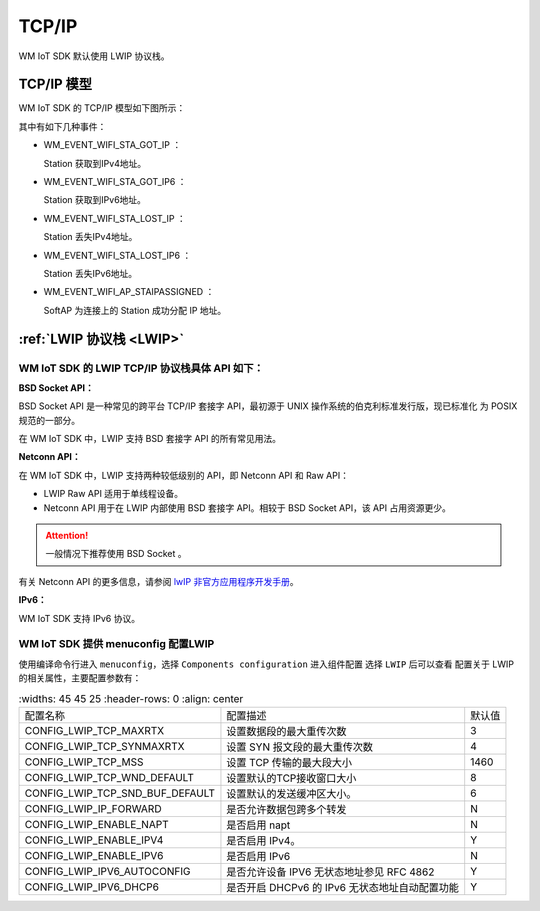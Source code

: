 
.. _tcp_ip:

TCP/IP
==============

.. WM IoT SDK 使用以下几种开源协议栈
.. ^^^^^^^^^^^^^^^^^^^^^^^^^^^^^^^^^^^^^^^^^

..  -  :ref:`LWIP 协议栈 <LWIP>`
..  -  :ref:`FreeRTos TCP 协议栈 <freertos_tcp>`
..  -  :ref:`BSD TCP/IP 协议栈 <bsd_tcpip>`

WM IoT SDK 默认使用 LWIP 协议栈。

TCP/IP 模型
^^^^^^^^^^^^^^^^^^^^^^^^^^^^^^^^^^^^^^^^^

WM IoT SDK 的 TCP/IP 模型如下图所示：


.. mermaid::
  :align: center

  graph TB
  
  A(APP)<-->|"DATA"|B[TCP/IP]
  B-->|"Event"|C[EV]
  C-->|"Event"|A
  E-->|"CMD"|B
  D[WiFi API]-->|"CMD"|E[WM_NETIF]


其中有如下几种事件：

- WM_EVENT_WIFI_STA_GOT_IP ：        
  
  Station 获取到IPv4地址。

- WM_EVENT_WIFI_STA_GOT_IP6 ：        
  
  Station 获取到IPv6地址。

- WM_EVENT_WIFI_STA_LOST_IP ：        
  
  Station 丢失IPv4地址。

- WM_EVENT_WIFI_STA_LOST_IP6 ：        
  
  Station 丢失IPv6地址。

- WM_EVENT_WIFI_AP_STAIPASSIGNED ：    
  
  SoftAP 为连接上的 Station  成功分配 IP 地址。


.. _LWIP:

:ref:`LWIP 协议栈 <LWIP>`
^^^^^^^^^^^^^^^^^^^^^^^^^^^^^^^^^^^^^^^^^

WM IoT SDK 的 LWIP TCP/IP 协议栈具体 API 如下：
"""""""""""""""""""""""""""""""""""""""""""""""""""

**BSD Socket API：**

BSD Socket API 是一种常见的跨平台 TCP/IP 套接字 API，最初源于 UNIX 操作系统的伯克利标准发行版，现已标准化
为 POSIX 规范的一部分。

在 WM IoT SDK 中，LWIP 支持 BSD 套接字 API 的所有常见用法。

**Netconn API：**

在 WM IoT SDK 中，LWIP 支持两种较低级别的 API，即 Netconn API 和 Raw API：

- LWIP Raw API 适用于单线程设备。

- Netconn API 用于在 LWIP 内部使用 BSD 套接字 API。相较于 BSD Socket API，该 API 占用资源更少。

.. attention:: 

    一般情况下推荐使用 BSD Socket 。

有关 Netconn API 的更多信息，请参阅  `lwIP 非官方应用程序开发手册 <https://lwip.fandom.com/wiki/Netconn_API>`_。

**IPv6：**

WM IoT SDK 支持 IPv6 协议。

WM IoT SDK 提供 menuconfig 配置LWIP
"""""""""""""""""""""""""""""""""""""""

使用编译命令行进入 ``menuconfig``，选择 ``Components configuration`` 进入组件配置 选择 ``LWIP`` 后可以查看
配置关于 LWIP 的相关属性，主要配置参数有：

.. list-table::
   :widths: 45 45 25
   :header-rows: 0
   :align: center

  * - 配置名称
    - 配置描述
    - 默认值

  * - CONFIG_LWIP_TCP_MAXRTX
    - 设置数据段的最大重传次数
    - 3

  * - CONFIG_LWIP_TCP_SYNMAXRTX
    - 设置 SYN 报文段的最大重传次数
    - 4
  
  * - CONFIG_LWIP_TCP_MSS
    - 设置 TCP 传输的最大段大小
    - 1460
  
  * - CONFIG_LWIP_TCP_WND_DEFAULT 
    - 设置默认的TCP接收窗口大小
    - 8

  * - CONFIG_LWIP_TCP_SND_BUF_DEFAULT 
    - 设置默认的发送缓冲区大小。
    - 6

  * - CONFIG_LWIP_IP_FORWARD 
    - 是否允许数据包跨多个转发
    - N
  
  * - CONFIG_LWIP_ENABLE_NAPT
    - 是否启用 napt
    - N

  * - CONFIG_LWIP_ENABLE_IPV4 
    - 是否启用 IPv4。
    - Y

  * - CONFIG_LWIP_ENABLE_IPV6  
    - 是否启用 IPv6
    - N

  * - CONFIG_LWIP_IPV6_AUTOCONFIG
    - 是否允许设备 IPV6 无状态地址参见 RFC 4862
    - Y

  * - CONFIG_LWIP_IPV6_DHCP6 
    - 是否开启 DHCPv6 的 IPv6 无状态地址自动配置功能
    - Y

.. _freertos_tcp:

.. :ref:`FreeRTos TCP 协议栈 <freertos_tcp>`
.. ^^^^^^^^^^^^^^^^^^^^^^^^^^^^^^^^^^^^^^^^^
.. 暂不支持


.. _bsd_tcpip:

.. :ref:`BSD TCP/IP 协议栈 <bsd_tcpip>`
.. ^^^^^^^^^^^^^^^^^^^^^^^^^^^^^^^^^^^^^^^^^
.. 暂不支持


